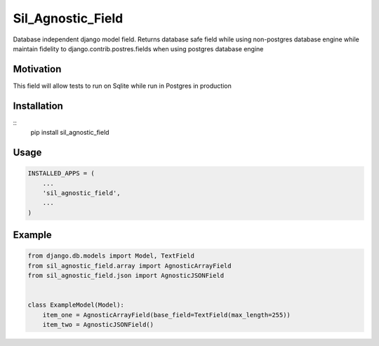 
Sil_Agnostic_Field
================== 
Database independent django model field. Returns database safe field while using
non-postgres database engine while maintain fidelity to django.contrib.postres.fields when
using postgres database engine


Motivation
----------

This field will allow tests to run on Sqlite while run in Postgres in production


Installation
------------

:: 
    pip install sil_agnostic_field


Usage
-----

.. code::

    INSTALLED_APPS = (
        ...
        'sil_agnostic_field',
        ...
    )


Example
-------

.. code::

    from django.db.models import Model, TextField
    from sil_agnostic_field.array import AgnosticArrayField
    from sil_agnostic_field.json import AgnosticJSONField


    class ExampleModel(Model):
        item_one = AgnosticArrayField(base_field=TextField(max_length=255))
        item_two = AgnosticJSONField()

        